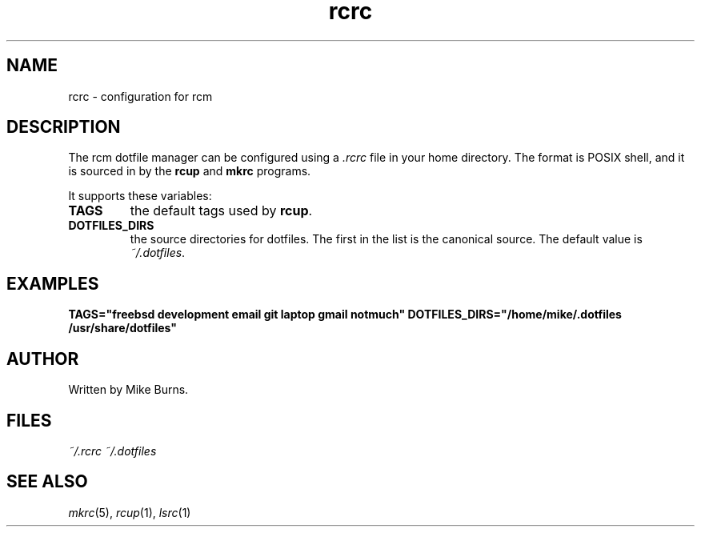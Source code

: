 .TH rcrc "5" "June 2013" "rcm"

.SH NAME
rcrc \- configuration for rcm


.SH DESCRIPTION

The rcm dotfile manager can be configured using a \fI.rcrc\fR file in
your home directory. The format is POSIX shell, and it is sourced in by
the \fBrcup\fR and \fBmkrc\fR programs.

It supports these variables:

.TP
\fBTAGS\fR
the default tags used by \fBrcup\fR\|.

.TP
\fBDOTFILES_DIRS\fR
the source directories for dotfiles. The first in the list is the
canonical source. The default value is \fI~/.dotfiles\fR\|.

.SH EXAMPLES

\&\fBTAGS="freebsd development email git laptop gmail notmuch"\fR
\&\fBDOTFILES_DIRS="/home/mike/.dotfiles /usr/share/dotfiles"\fR

.SH AUTHOR

Written by Mike Burns.

.SH FILES

.I ~/.rcrc
.I ~/.dotfiles

.SH SEE ALSO

\&\fImkrc\fR\|(5), \fIrcup\fR\|(1), \fIlsrc\fR\|(1)
